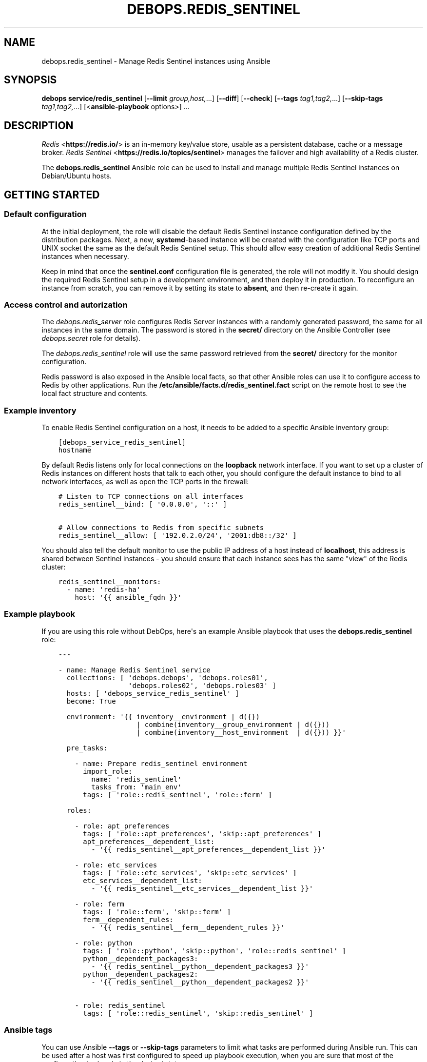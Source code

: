 .\" Man page generated from reStructuredText.
.
.TH "DEBOPS.REDIS_SENTINEL" "5" "Sep 02, 2022" "v3.0.3" "DebOps"
.SH NAME
debops.redis_sentinel \- Manage Redis Sentinel instances using Ansible
.
.nr rst2man-indent-level 0
.
.de1 rstReportMargin
\\$1 \\n[an-margin]
level \\n[rst2man-indent-level]
level margin: \\n[rst2man-indent\\n[rst2man-indent-level]]
-
\\n[rst2man-indent0]
\\n[rst2man-indent1]
\\n[rst2man-indent2]
..
.de1 INDENT
.\" .rstReportMargin pre:
. RS \\$1
. nr rst2man-indent\\n[rst2man-indent-level] \\n[an-margin]
. nr rst2man-indent-level +1
.\" .rstReportMargin post:
..
.de UNINDENT
. RE
.\" indent \\n[an-margin]
.\" old: \\n[rst2man-indent\\n[rst2man-indent-level]]
.nr rst2man-indent-level -1
.\" new: \\n[rst2man-indent\\n[rst2man-indent-level]]
.in \\n[rst2man-indent\\n[rst2man-indent-level]]u
..
.SH SYNOPSIS
.sp
\fBdebops service/redis_sentinel\fP [\fB\-\-limit\fP \fIgroup,host,\fP\&...] [\fB\-\-diff\fP] [\fB\-\-check\fP] [\fB\-\-tags\fP \fItag1,tag2,\fP\&...] [\fB\-\-skip\-tags\fP \fItag1,tag2,\fP\&...] [<\fBansible\-playbook\fP options>] ...
.SH DESCRIPTION
.sp
\fI\%Redis\fP <\fBhttps://redis.io/\fP> is an in\-memory key/value store, usable as
a persistent database, cache or a message broker.
\fI\%Redis Sentinel\fP <\fBhttps://redis.io/topics/sentinel\fP> manages the failover and
high availability of a Redis cluster.
.sp
The \fBdebops.redis_sentinel\fP Ansible role can be used to install and manage
multiple Redis Sentinel instances on Debian/Ubuntu hosts.
.SH GETTING STARTED
.SS Default configuration
.sp
At the initial deployment, the role will disable the default Redis Sentinel instance
configuration defined by the distribution packages. Next, a new,
\fBsystemd\fP\-based instance will be created with the configuration like
TCP ports and UNIX socket the same as the default Redis Sentinel setup. This
should allow easy creation of additional Redis Sentinel instances when necessary.
.sp
Keep in mind that once the \fBsentinel.conf\fP configuration file is
generated, the role will not modify it. You should design the required Redis
Sentinel setup in a development environment, and then deploy it in production.
To reconfigure an instance from scratch, you can remove it by setting its state
to \fBabsent\fP, and then re\-create it again.
.SS Access control and autorization
.sp
The \fI\%debops.redis_server\fP role configures Redis Server instances with
a randomly generated password, the same for all instances in the same domain.
The password is stored in the \fBsecret/\fP directory on the Ansible
Controller (see \fI\%debops.secret\fP role for details).
.sp
The \fI\%debops.redis_sentinel\fP role will use the same password retrieved from
the \fBsecret/\fP directory for the monitor configuration.
.sp
Redis password is also exposed in the Ansible local facts, so that other
Ansible roles can use it to configure access to Redis by other applications.
Run the \fB/etc/ansible/facts.d/redis_sentinel.fact\fP script on the remote
host to see the local fact structure and contents.
.SS Example inventory
.sp
To enable Redis Sentinel configuration on a host, it needs to be added to
a specific Ansible inventory group:
.INDENT 0.0
.INDENT 3.5
.sp
.nf
.ft C
[debops_service_redis_sentinel]
hostname
.ft P
.fi
.UNINDENT
.UNINDENT
.sp
By default Redis listens only for local connections on the \fBloopback\fP network
interface. If you want to set up a cluster of Redis instances on different
hosts that talk to each other, you should configure the default instance to
bind to all network interfaces, as well as open the TCP ports in the firewall:
.INDENT 0.0
.INDENT 3.5
.sp
.nf
.ft C
# Listen to TCP connections on all interfaces
redis_sentinel__bind: [ \(aq0.0.0.0\(aq, \(aq::\(aq ]

# Allow connections to Redis from specific subnets
redis_sentinel__allow: [ \(aq192.0.2.0/24\(aq, \(aq2001:db8::/32\(aq ]
.ft P
.fi
.UNINDENT
.UNINDENT
.sp
You should also tell the default monitor to use the public IP address of a host
instead of \fBlocalhost\fP, this address is shared between Sentinel instances
\- you should ensure that each instance sees has the same "view" of the Redis
cluster:
.INDENT 0.0
.INDENT 3.5
.sp
.nf
.ft C
redis_sentinel__monitors:
  \- name: \(aqredis\-ha\(aq
    host: \(aq{{ ansible_fqdn }}\(aq
.ft P
.fi
.UNINDENT
.UNINDENT
.SS Example playbook
.sp
If you are using this role without DebOps, here\(aqs an example Ansible playbook
that uses the \fBdebops.redis_sentinel\fP role:
.INDENT 0.0
.INDENT 3.5
.sp
.nf
.ft C
\-\-\-

\- name: Manage Redis Sentinel service
  collections: [ \(aqdebops.debops\(aq, \(aqdebops.roles01\(aq,
                 \(aqdebops.roles02\(aq, \(aqdebops.roles03\(aq ]
  hosts: [ \(aqdebops_service_redis_sentinel\(aq ]
  become: True

  environment: \(aq{{ inventory__environment | d({})
                   | combine(inventory__group_environment | d({}))
                   | combine(inventory__host_environment  | d({})) }}\(aq

  pre_tasks:

    \- name: Prepare redis_sentinel environment
      import_role:
        name: \(aqredis_sentinel\(aq
        tasks_from: \(aqmain_env\(aq
      tags: [ \(aqrole::redis_sentinel\(aq, \(aqrole::ferm\(aq ]

  roles:

    \- role: apt_preferences
      tags: [ \(aqrole::apt_preferences\(aq, \(aqskip::apt_preferences\(aq ]
      apt_preferences__dependent_list:
        \- \(aq{{ redis_sentinel__apt_preferences__dependent_list }}\(aq

    \- role: etc_services
      tags: [ \(aqrole::etc_services\(aq, \(aqskip::etc_services\(aq ]
      etc_services__dependent_list:
        \- \(aq{{ redis_sentinel__etc_services__dependent_list }}\(aq

    \- role: ferm
      tags: [ \(aqrole::ferm\(aq, \(aqskip::ferm\(aq ]
      ferm__dependent_rules:
        \- \(aq{{ redis_sentinel__ferm__dependent_rules }}\(aq

    \- role: python
      tags: [ \(aqrole::python\(aq, \(aqskip::python\(aq, \(aqrole::redis_sentinel\(aq ]
      python__dependent_packages3:
        \- \(aq{{ redis_sentinel__python__dependent_packages3 }}\(aq
      python__dependent_packages2:
        \- \(aq{{ redis_sentinel__python__dependent_packages2 }}\(aq

    \- role: redis_sentinel
      tags: [ \(aqrole::redis_sentinel\(aq, \(aqskip::redis_sentinel\(aq ]

.ft P
.fi
.UNINDENT
.UNINDENT
.SS Ansible tags
.sp
You can use Ansible \fB\-\-tags\fP or \fB\-\-skip\-tags\fP parameters to limit what
tasks are performed during Ansible run. This can be used after a host was first
configured to speed up playbook execution, when you are sure that most of the
configuration is already in the desired state.
.sp
Available role tags:
.INDENT 0.0
.TP
.B \fBrole::redis_sentinel\fP
Main role tag, should be used in the playbook to execute all of the role
tasks as well as role dependencies.
.UNINDENT
.SS Other resources
.sp
List of other useful resources related to the \fBdebops.redis_sentinel\fP Ansible
role:
.INDENT 0.0
.IP \(bu 2
Official \fI\%Redis Sentinel documentation\fP <\fBhttps://redis.io/topics/sentinel\fP>
.IP \(bu 2
Example \fI\%Redis Sentinel config file\fP <\fBhttp://download.redis.io/redis-stable/sentinel.conf\fP>
.UNINDENT
.SH REDIS SENTINEL CONFIGURATION PIPELINE
.sp
The default Redis Sentinel installation in Debian Jessie and Debian Stretch
supports only 1 instance of Redis per host. The pacakges in Debian Buster and
the \fBstretch\-backports\fP repository support multiple instances by using
a single \fB/etc/redis/sentinel\-<instance>.conf\fP configuration file per
a \fBsystemd\fP instance. However, due to the Redis modifying its own
configuration file on the fly, using a single \fBsentinel.conf\fP
configuration file does not work well with an Ansible\-based approach to
configuration.
.sp
The solution to this problem implemented in \fI\%debops.redis_sentinel\fP role
is usage of a separate \fB/etc/redis/sentinel\-<instance>/\fP directory for
each Redis Sentinel instance. This allows usage of multiple configuration files
and even scripts for each Redis Sentinel instance, with configuration applied
dynamically at runtime. The \fBsentinel.conf\fP configuration file is
generated by Ansible at the instance initialization and not touched after that,
since it is modified directly by Redis. This ensures idempotency and allows
Ansible and Redis to work together.
.SS Configuration variables
.sp
The \fI\%debops.redis_sentinel\fP Ansible role exposes a set of default
variables that can be used to define and modify Redis configuration per
instance.  Configuration defined in each one is merged together in the
\fI\%redis_sentinel__combined_configuration\fP using a special filter plugin.
Multiple configuration entries defined in the format of the
\fI\%redis_sentinel__configuration\fP parameters are merged together,
therefore there\(aqs no need to copy everything to the Ansible inventory.
.sp
The variables are merged in the following order:
.INDENT 0.0
.IP \(bu 2
the \fI\%redis_sentinel__default_base_options\fP and the
\fI\%redis_sentinel__base_options\fP hold the default parameters applied to
all of the Redis Sentinel instances on a particular host. These variables can
be used to override options applied to all instances when needed.
.IP \(bu 2
the \fI\%redis_sentinel__default_instances\fP and the all/group/host variant of
the same variable are used to generate configuration for each instance, which
is then put in the configuration pipeline via the
\fI\%redis_sentinel__default_configuration\fP variable. Each instance will
include the base options defined for all instances, and per\-instance
configuration like port, UNIX socket path, optional \fBsystemd\fP
overrides, etc.
.sp
Additionally, each instance checks the
\fI\%redis_sentinel__default_monitors\fP variable and the all/group/host
variant of the same variable to include any monitors defined in them.
Monitors that are confined to a particular Redis Sentinel instance are not
included in others.
.IP \(bu 2
the \fI\%redis_sentinel__default_configuration\fP and the all/group/host
variants include the actual configuration used by the role to generate the
Redis Sentinel configuration files, \fBsystemd\fP service configuration.
The variables are joined together in the
\fI\%redis_sentinel__combined_configuration\fP variable which is used in
varius role tasks and templates. These variables can be used to override
per\-instance configuration if needed.
.UNINDENT
.SS Configuration file structure
.sp
The generated configuration file structure contains the following files:
.INDENT 0.0
.INDENT 3.5
.sp
.nf
.ft C
/etc/redis
├── sentinel\-main/
│\ \  ├── notify.d/
│\ \  ├── reconfig.d/
│\ \  ├── notify.sh*
│\ \  ├── reconfig.sh*
│\ \  └── sentinel.conf
├── sentinel\-second/
│\ \  ├── notify.d/
│\ \  ├── reconfig.d/
│\ \  ├── notify.sh*
│\ \  ├── reconfig.sh*
│\ \  └── sentinel.conf
├── sentinel\-third/
│\ \  ├── notify.d/
│\ \  ├── reconfig.d/
│\ \  ├── notify.sh*
│\ \  ├── reconfig.sh*
│\ \  └── sentinel.conf
└── sentinel.conf
.ft P
.fi
.UNINDENT
.UNINDENT
.sp
The \fBsentinel.conf\fP file in each subdirectory is generated by Ansible at
instance initialization. It will not be touched by Ansible later on, because
Redis Sentinel modifies it directly.
.sp
The \fBreconfig.sh\fP and \fBnotify.sh\fP scripts are hooks for the
\fBclient\-reconfig\-script\fP and \fBnotification\-script\fP parameters. They will
run all scripts in their corresponding directories via the \fBrun\-parts\fP
command. You can put custom scripts in these subdirectories to perform actions
on certain Redis Sentinel events; see the Sentinel documentation for more
details.
.SH DEFAULT VARIABLE DETAILS
.sp
Some of \fBdebops.redis_sentinel\fP default variables have more extensive
configuration than simple strings or lists, here you can find documentation and
examples for them.
.SS redis_sentinel__instances
.sp
The role can manage multiple Redis Sentinel instances on a single host via the
\fBredis_sentinel__*_instances\fP default variables. Each variable is a list of
YAML dictionaries, each dictionary defines an instance of Redis Sentinel
managed by \fBsystemd\fP unit template.
.sp
Configuration specified in the instance YAML dictionary is parsed by the role
and used to generate the final configuration which is then used to manage the
Redis Sentinel instances (see \fI\%Redis Sentinel configuration pipeline\fP).
.sp
Multiple dictionaries with the same \fBname\fP parameter will be merged together;
this can be used to override previously defined instance configuration without
copying everything to the Ansible inventory.
.SS Examples
.sp
Define multiple Redis Sentinel instances:
.INDENT 0.0
.INDENT 3.5
.sp
.nf
.ft C
\-\-\-

# Configure all Redis Sentinel instances to listen for network connections
redis_sentinel__bind: [ \(aq0.0.0.0\(aq, \(aq::\(aq ]

# Allow connections from specific subnets to all Redis Sentinel instances
redis_sentinel__allow: [ \(aq192.0.2.0/24\(aq, \(aq2001:db8::/32\(aq ]

# Define minimal parameters for additional Redis Sentinel instances with
# autogenerated configuration
redis_sentinel__instances:

  \- name: \(aqsecond\(aq
    port: \(aq6380\(aq

  \- name: \(aqthird\(aq
    port: \(aq6381\(aq

.ft P
.fi
.UNINDENT
.UNINDENT
.sp
Modify existing instance configuration:
.INDENT 0.0
.INDENT 3.5
.sp
.nf
.ft C
\-\-\-

# Change the default bind of the specific Redis Sentinel instance \(aqmain\(aq to
# listen on all network interfaces and configure it to monitor a distributed
# Redis setup
redis_sentinel__instances:

  \- name: \(aqmain\(aq
    bind: [ \(aq0.0.0.0\(aq, \(aq::\(aq ]

redis_sentinel__monitors:

  \- name: \(aqredis\-ha\(aq
    host: \(aq{{ ansible_fqdn }}\(aq

.ft P
.fi
.UNINDENT
.UNINDENT
.SS Syntax
.sp
Each entry can contain specific parameters:
.INDENT 0.0
.TP
.B \fBname\fP
Required. The name of a given Redis Sentinel instance. This parameter is used
as an anchor for merging of multiple YAML dictionaries that specify Redis
Sentinel instances together.
.sp
The instance name \fBmain\fP is significant and used in Ansible local fact
script to denote the "default" Redis Sentinel instance if none is specified.
.TP
.B \fBport\fP
Required. The TCP port on which a given instance listens for network
connections. Only ports defined in the instance list will be included in the
automatically managed firewall configuration.
.TP
.B \fBstate\fP
Optional. If not specified or \fBpresent\fP, a given Redis Sentinel instance
will be created or managed by the role. If \fBabsent\fP, a given instance will
be removed by the role. If \fBignore\fP, a given instance entry will not be
included in the configuration.
.TP
.B \fBpidfile\fP
Optional. Absolute path to a PID file of a given Redis Sentinel instance. If
not specified, the role will generate one based on the instance name.
.TP
.B \fBunixsocket\fP
Optional. Absolute path to an UNIX socket file of a given Redis Sentinel
instance. If not specified, the role will generate one based on the instance
name.
.TP
.B \fBbind\fP
Optional. A string or a YAML list of IP addresses to which a given Redis
Sentinel instance should bind to to listen for network connections. If not
specified, the instance will bind on the IP addresses specified in the
\fI\%redis_sentinel__bind\fP variable, by default \fBlocalhost\fP\&.
.TP
.B \fBlogfile\fP
Optional. Absolute path to a log file of a given Redis Sentinel instance. If
not specified, the role will generate one based on the instance name.
.TP
.B \fBsyslog_ident\fP
Optional. A short string that identifies a given Redis Sentinel instance in
the syslog stream. If not specified, the role will generate one based on the
instance name.
.TP
.B \fBsystemd_override\fP
Optional. An YAML text block that contains \fBsystemd\fP unit
configuration entries. This can be used to override the configuration of
a Redis Sentinel instance managed by \fBsystemd\fP\&.
.UNINDENT
.sp
Other configuration options for a given Redis Sentinel instance should be
specified in the \fBredis_sentinel__*_configuration\fP variables. Some of the
instance parameters like \fBport\fP are used in other parts of the role and
should be overridden only on the list of instances.
.SS redis_sentinel__monitors
.sp
Redis Sentinel uses "monitors" to track the state of Redis Server instances.
The monitors can be defined using the \fBredis_sentinel__*_monitors\fP default
variables; each variable is a list of YAML dictionaries. Multiple entries with
the same \fBname\fP parameter are combined together, you don\(aqt need to copy the
entire entry to the Ansible inventory to modify it.
.sp
The Redis Sentinel configuration files are generated only once at the
initialization of a given instance. After that, Redis Sentinel modifies these
files directly, therefore Ansible will not try to change them as long as they
are present. You should prepare an adequate monitor configuration beforehand.
.SS Examples
.sp
Define additional monitors for all Redis Sentinel instances:
.INDENT 0.0
.INDENT 3.5
.sp
.nf
.ft C
\-\-\-

# Enable additional monitors for non\-default Redis Server instances.
redis_sentinel__monitors:

  \- name: \(aqredis\-ha\-second\(aq
    host: \(aqredis.example.org\(aq
    port: \(aq6380\(aq
    quorum: 2
    \(aqfailover\-timeout\(aq: 180000
    \(aqdown\-after\-miliseconds\(aq: 30000

  \- name: \(aqredis\-ha\-third\(aq
    host: \(aqredis.example.org\(aq
    port: \(aq6381\(aq
    quorum: 2

.ft P
.fi
.UNINDENT
.UNINDENT
.SS Syntax
.sp
Each Redis Sentinel monitor entry can be defined using specific parameters:
.INDENT 0.0
.TP
.B \fBname\fP
Required. The name of a given monitor. This parameter is used as an anchor to
combine multiple entries together.
.TP
.B \fBhost\fP
Required. FQDN or IP address of the Redis Server master which will be
monitored.
.TP
.B \fBport\fP
Required. The TCP port on which a given Redis Server master listens for
connections.
.TP
.B \fBquorum\fP
Required. Number of Redis Sentinel instances that are expected to be in
agreement about the state of Redis Server that is being monitored. It\(aqs
usually number of Redis Sentinel instances / 2 + 1. This parameter is
currently not computed automatically.
.TP
.B \fBpassword\fP
Optional. If not specified, the role will set the value of the
\fI\%redis_sentinel__auth_password\fP as the password used by a given
monitor to access the Redis Server, as the \fBauth\-pass\fP option.
.sp
If \fBFalse\fP, the password is not set automatically for a given monitor.
.TP
.B \fBinstance\fP
Optional. Name of the Redis Sentinel instance in which to define a given
monitor. If not specified, the monitor will be defined in all instances on
a given host.
.TP
.B \fBstate\fP
Optional. If not specified or \fBpresent\fP, a given monitor will be defined by
the role. If \fBabsent\fP, a given monitor will not be defined in the initial
configuration file. If \fBignore\fP, a given monitor entry will not be included
in the configuration and will be ignored by the role.
.TP
.B \fBnotification\-script\fP, \fBclient\-reconfig\-script\fP
These parameters are automatically configured to point to the custom scripts
inside of a given Redis Sentinel instance configuration directory. You can
place custom scripts in the corresponding \fBnotify.d/\fP and
\fBreconfig.d/\fP subdirectories, they will be executed by Redis Sentinel
using the \fBrun\-parts\fP command.
.UNINDENT
.sp
All other parameters specified in a given monitor entry will be added as\-is in
the Redis Sentinel configuration file.
.SS redis_sentinel__configuration
.sp
The \fBredis_sentinel__*_configuration\fP variables define the configuration of
the Redis Sentinel instances. A Redis Sentinel instance consists of a set of
configuration files in \fB/etc/redis/sentinel\-<instance>/\fP subdirectory, as
well as \fBsystemd\fP service template configuration.  See
\fI\%Redis Sentinel configuration pipeline\fP for more details.
.sp
The Redis Sentinel configuration files are generated only once at the
initialization of a given instance. After that, Redis Sentinel modifies these
files directly, therefore Ansible will not try to change them as long as they
are present.
.SS Examples
.sp
Define additional instance configuration:
.INDENT 0.0
.INDENT 3.5
.sp
.nf
.ft C
\-\-\-
# Copyright (C) 2018 Maciej Delmanowski <drybjed@gmail.com>
# Copyright (C) 2018 DebOps <https://debops.org/>
# SPDX\-License\-Identifier: GPL\-3.0\-only

# Modify the configuration of a generated Sentinel instance
redis_sentinel__configuration:

  \- name: \(aqmain\(aq
    options:

      # Allow modification of the reconfigure and notify script paths at
      # runtime. Warning, this might result in a security issue.
      \- \(aqdeny\-scripts\-reconfig\(aq: False

      # Change the syslog identifier of a particular Sentinel instance. This
      # parameter needs to be specified with an empty prefix to not prepend the
      # \(aqsentinel \(aq string.
      \- name: \(aqsyslog\-ident\(aq
        value: \(aqsentinel\-main\-instance\(aq
        prefix: \(aq\(aq

      # Change the reconfiguration script of the default monitor
      \- name: \(aqclient\-reconfig\-script redis\-ha\(aq
        value: \(aq/tmp/sentinel\-reconfig.sh\(aq

.ft P
.fi
.UNINDENT
.UNINDENT
.SS Syntax
.sp
Each variable contains a list of YAML dictionaries, each dictionary defines
a Redis Sentinel instance using specific parameters:
.INDENT 0.0
.TP
.B \fBname\fP
Required. Name of a given Redis Sentinel instance, should be a short
alphanumeric string. This parameter is used as an anchor to merge multiple
instance entries together.
.TP
.B \fBport\fP
Required. The TCP port on which a given instance listens for network
connections.
.TP
.B \fBstate\fP
Optional. If not specified or \fBpresent\fP, a given Redis Sentinel instance
will be created and/or managed on a given host. If \fBabsent\fP, a given Redis
Sentinel instance will be stopped and its configuration will be removed. If
\fBignore\fP, a given configuration entry will be ignored by the role during
the Ansible run; this can be used to conditionally enable or disable instance
options if needed.
.TP
.B \fBsystemd_override\fP
Optional. An YAML text block that contains \fBsystemd\fP unit
configuration entries. This can be used to override the configuration of
a Redis Sentinel instance managed by \fBsystemd\fP\&.
.TP
.B \fBoptions\fP
A list of configuration options for the Redis Sentinel instance. The
\fBoptions\fP lists from multiple instance configuration entries are merged
together. Each element of the \fBoptions\fP list is a YAML dictionary with
specific parameters:
.INDENT 7.0
.TP
.B \fBname\fP
Redis Sentinel parameter name. Parameter names containing hypens should be
quoted to avoid any issues with YAML parsing.
.TP
.B \fBvalue\fP
Redis Sentinel parameter value. It can be a number, a string or a list of
strings. If a list is used, by default the configuration file will contain
multiple parameters with the same name and values specified on separate
lines. you can also use the Python \fBTrue\fP and \fBFalse\fP values to
represent booleans.
.TP
.B \fBstate\fP
Optional. If not specified or \fBpresent\fP, a given parameter will be
present in the generated configuration. If \fBabsent\fP, a given parameter
will be removed from the configuration.
.TP
.B \fBprefix\fP
Optional. Specify a custom prefix for a given parameter. By default, Redis
Sentinel configuration options are specified with the \fBsentinel\fP string,
space as a separator needs to be included as well; some of the
configuration options related to Redis daemon don\(aqt contain the prefix. If
you need to add an option without the prefix, set this parameter to an
empty string.
.TP
.B \fBseparator\fP
Optional, boolean. Add an empty line before a given option. This is
a cosmetic parameter, which allows for better readability of the
generated configuration file.
.TP
.B \fBmultiple\fP
Optional, boolean. If \fBFalse\fP, and the parameter is not dynamic, and it\(aqs
a list, the values will be concatenated into one string, separated by
spaces. This is required by some of the Redis Server configuration options,
for example \fBbind\fP\&.
.UNINDENT
.sp
If the \fBname\fP and \fBvalue\fP parameters are not present, each key of the
YAML dictionary will be interpreted as a separate Redis Sentinel parameter.
This can be used as a shorthand to define Redis Sentinel parameters, but for
more complicated parameters (dynamic, with custom requirements), you should
use the expanded form explained above.
.UNINDENT
.SH AUTHOR
Maciej Delmanowski
.SH COPYRIGHT
2014-2022, Maciej Delmanowski, Nick Janetakis, Robin Schneider and others
.\" Generated by docutils manpage writer.
.
